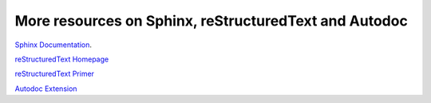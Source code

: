 .. _sphinx_more:

More resources on Sphinx, reStructuredText and Autodoc
~~~~~~~~~~~~~~~~~~~~~~~~~~~~~~~~~~~~~~~~~~~~~~~~~~~~~~

`Sphinx Documentation <http://sphinx-doc.org/>`_.

`reStructuredText Homepage <http://docutils.sourceforge.net/rst.html>`_


`reStructuredText Primer <http://sphinx-doc.org/rest.html#rst-primer>`_


`Autodoc Extension <http://sphinx-doc.org/ext/autodoc.html>`_


